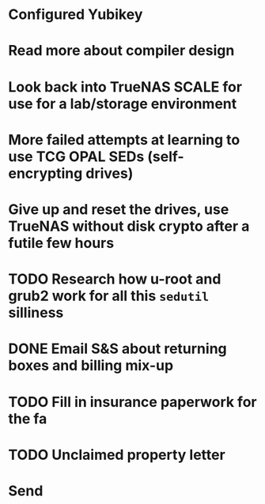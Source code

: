 * Configured Yubikey
* Read more about compiler design
* Look back into TrueNAS SCALE for use for a lab/storage environment
* More failed attempts at learning to use TCG OPAL SEDs (self-encrypting drives)
* Give up and reset the drives, use TrueNAS without disk crypto after a futile few hours
* TODO Research how u-root and grub2 work for all this ~sedutil~ silliness
* DONE Email S&S about returning boxes and billing mix-up
* TODO Fill in insurance paperwork for the fa
* TODO Unclaimed property letter
* Send